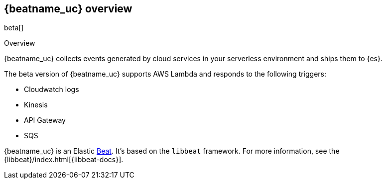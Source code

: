 [id="{beatname_lc}-overview"]
== {beatname_uc} overview

beta[]

++++
<titleabbrev>Overview</titleabbrev>
++++

{beatname_uc} collects events generated by cloud services in your serverless
environment and ships them to {es}.

The beta version of {beatname_uc} supports AWS Lambda and responds to the
following triggers:

* Cloudwatch logs
* Kinesis
* API Gateway
* SQS

{beatname_uc} is an Elastic https://www.elastic.co/products/beats[Beat]. It's
based on the `libbeat` framework. For more information, see the
{libbeat}/index.html[{libbeat-docs}]. 

